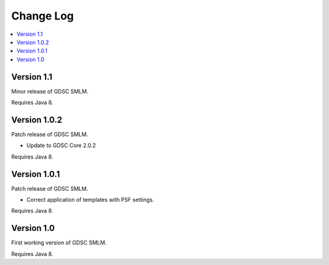 Change Log
==========

.. contents::
   :local:


Version 1.1
-----------

Minor release of GDSC SMLM.

Requires Java 8.


Version 1.0.2
-----------

Patch release of GDSC SMLM.

* Update to GDSC Core 2.0.2

Requires Java 8.


Version 1.0.1
-------------

Patch release of GDSC SMLM.

* Correct application of templates with PSF settings.

Requires Java 8.


Version 1.0
-----------

First working version of GDSC SMLM.

Requires Java 8.
